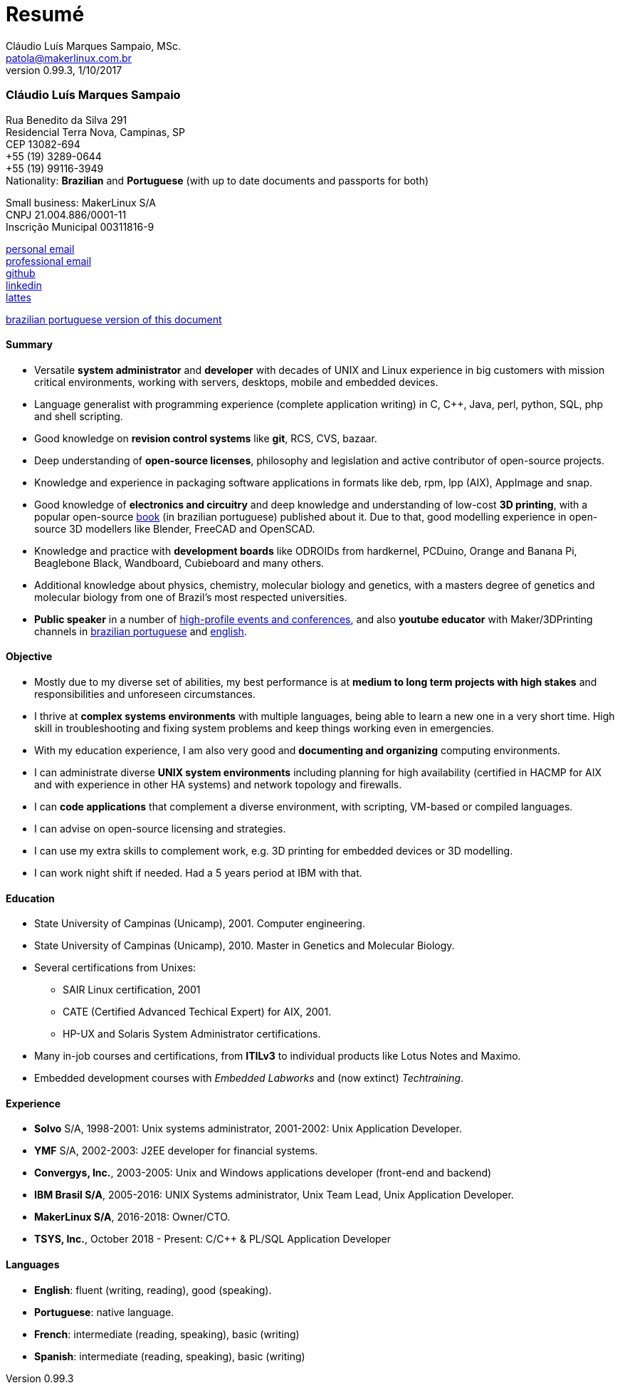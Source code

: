 = Resumé
Cláudio Luís Marques Sampaio, MSc.
v0.99.3, 1/10/2017
:updated: 2017-11-18
:Author: Cláudio Luís Marques Sampaio, MSc.
:Email: patola@makerlinux.com.br
:Date: 17/10/2017
:Revision: v0.1
:doctype: article
:producer: Asciidoctor
:keywords: resume
:reproducible: yes
:icons: font
:lang: en-US
:toclevels: 5
:ascii-ids:
:showcomments:
:stem: latexmath
:math:
:mathematical-format: png
:gitrepo: https://github.com/Patola/resume
:copyright: MIT License
:text-alignment: justify
:source-highlighter: rouge
:imagesdir: imagens
:imagesoutdir: img
:version-pt-br: https://github.com/Patola/resume/blob/master/resume-pt-br.asciidoc
:version-en-us: https://github.com/Patola/resume/blob/master/README.asciidoc

=== Cláudio Luís Marques Sampaio
Rua Benedito da Silva 291 +
Residencial Terra Nova, Campinas, SP +
CEP 13082-694 +
+55 (19) 3289-0644 +
+55 (19) 99116-3949 +
Nationality: *Brazilian* and *Portuguese* (with up to date documents and passports for both) +

Small business: MakerLinux S/A +
CNPJ 21.004.886/0001-11 +
Inscrição Municipal 00311816-9

mailto:patola@gmail.com[personal email] +
mailto:patola@makerlinux.com.br[professional email] +
https://github.com/Patola[github] +
https://linkedin.com/in/patola[linkedin] +
http://buscatextual.cnpq.br/buscatextual/visualizacv.do?id=K4763932Z5[lattes]

{version-pt-br}[brazilian portuguese version of this document]

[[summary]]
==== Summary
* Versatile **system administrator** and **developer** with decades of UNIX and Linux experience in big customers with mission critical environments, working with servers, desktops, mobile and embedded devices.
* Language generalist with programming experience (complete application writing) in C, C++, Java, perl, python, SQL, php and shell scripting.
* Good knowledge on **revision control systems** like **git**, RCS, CVS, bazaar.
* Deep understanding of **open-source licenses**, philosophy and legislation and active contributor of open-source projects.
* Knowledge and experience in packaging software applications in formats like deb, rpm, lpp (AIX), AppImage and snap.
* Good knowledge of **electronics and circuitry** and deep knowledge and understanding of low-cost **3D printing**, with a popular open-source https://github.com/Patola/ebook[book] (in brazilian portuguese) published about it. Due to that, good modelling experience in open-source 3D modellers like Blender, FreeCAD and OpenSCAD.
* Knowledge and practice with **development boards** like ODROIDs from hardkernel, PCDuino, Orange and Banana Pi, Beaglebone Black, Wandboard, Cubieboard and many others.
* Additional knowledge about physics, chemistry, molecular biology and genetics, with a masters degree of genetics and molecular biology from one of Brazil's most respected universities.
* **Public speaker** in a number of http://buscatextual.cnpq.br/buscatextual/visualizacv.do?id=K4763932Z5[high-profile events and conferences], and also **youtube educator** with Maker/3DPrinting channels in https://www.youtube.com/makerlinux[brazilian portuguese] and https://www.youtube.com/channel/UC65ISAck97KwTJRlFHEvTOg[english].

[[objective]]
==== Objective
* Mostly due to my diverse set of abilities, my best performance is at **medium to long term projects with high stakes** and responsibilities and unforeseen circumstances.
* I thrive at **complex systems environments** with multiple languages, being able to learn a new one in a very short time. High skill in troubleshooting and fixing system problems and keep things working even in emergencies.
* With my education experience, I am also very good and **documenting and organizing** computing environments.
* I can administrate diverse **UNIX system environments** including planning for high availability (certified in HACMP for AIX and with experience in other HA systems) and network topology and firewalls.
* I can **code applications** that complement a diverse environment, with scripting, VM-based or compiled languages.
* I can advise on open-source licensing and strategies.
* I can use my extra skills to complement work, e.g. 3D printing for embedded devices or 3D modelling.
* I can work night shift if needed. Had a 5 years period at IBM with that.

[[education]]
==== Education
* State University of Campinas (Unicamp), 2001. Computer engineering.
* State University of Campinas (Unicamp), 2010. Master in Genetics and Molecular Biology.
* Several certifications from Unixes:
** SAIR Linux certification, 2001
** CATE (Certified Advanced Techical Expert) for AIX, 2001.
** HP-UX and Solaris System Administrator certifications.
* Many in-job courses and certifications, from *ITILv3* to individual products like Lotus Notes and Maximo.
* Embedded development courses with __Embedded Labworks__ and (now extinct) __Techtraining__.

[[experience]]
==== Experience
* *Solvo* S/A, 1998-2001: Unix systems administrator, 2001-2002: Unix Application Developer.
* *YMF* S/A, 2002-2003: J2EE developer for financial systems.
* **Convergys, Inc.**, 2003-2005: Unix and Windows applications developer (front-end and backend)
* **IBM Brasil S/A**, 2005-2016: UNIX Systems administrator, Unix Team Lead, Unix Application Developer.
* **MakerLinux S/A**, 2016-2018: Owner/CTO.
* **TSYS, Inc.**, October 2018 - Present: C/C++ & PL/SQL Application Developer

[[languages]]
==== Languages
* **English**: fluent (writing, reading), good (speaking).
* **Portuguese**: native language.
* **French**: intermediate (reading, speaking), basic (writing)
* **Spanish**: intermediate (reading, speaking), basic (writing)

